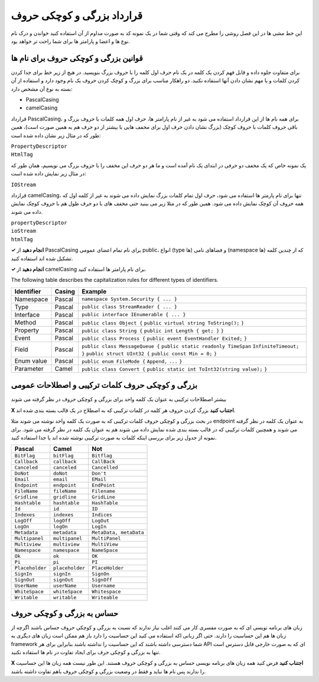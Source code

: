.. rst-class:: persian

قرارداد بزرگی و کوچکی حروف
===========================

این خط مشی ها در این فصل روشی را مطرح می کند که وقتی شما در یک نمونه کد به صورت
مداوم از آن استفاده کنید خواندن و درک نام نوع ها و اعضا و پارامتر ها برای شما 
راحت تر خواهد بود.

قوانین بزرگی و کوچکی حروف برای نام ها
-------------------------------------

برای متفاوت جلوه داده و قابل فهم کردن یک کلمه در یک نام حرف اول کلمه را با
حروف بزرگ بنویسید. در هیچ از زیر خط برای جدا کردن کردن کلمات و یا مهم نشان دادن 
آنها استفاده نکنید. دو راهکار مناسب برای بزرگ و کوچک کردن حروف یک نام وجود
دارد و استفاده از آن بسته به نوع آن مشخص دارد:

-  PascalCasing

-  camelCasing

قرارداد PascalCasing، برای همه نام ها از این قرارداد استفاده می شود به غیر از
نام پارامتر ها، حرف اول همه کلمات با حروف بزرگ و باقی حروف کلمات با حروف کوچک
(بزرگ نشان دادن حرف اول برای مخفف هایی با بیشتر از دو حرف هم به همین صورت است)،
همین طور که در مثال زیر نشان داده شده است:

| ``PropertyDescriptor``
| ``HtmlTag``

یک نمونه خاص که یک مخفف دو حرفی در ابتدای یک نام آمده است و ما هر دو حرف این 
مخفف را با حروف بزرگ می نویسیم، همان طور که در مثال زیر نمایش داده شده است:

``IOStream``

قرارداد camelCasing، تنها برای نام پارمتر ها استفاده می شود، حرف اول تمام کلمات
بزرگ نمایش داده می شوند به غیر از کلمه اول که همه حروف آن کوچک نمایش داده 
می شود. همین طور که در مثلا زیر می بینید حتی مخفف های با دو حرف طول هم با حروف
کوچک نمایش داده می شوند.

| ``propertyDescriptor``
| ``ioStream``
| ``htmlTag``

**✓ انجام دهید** از PascalCasing برای نام تمام اعضای عمومی public، انواع (type
ها) و فضاهای نامی (namespace ها) که از چندین کلمه تشکیل شده اند استفاده کنید.

**✓ انجام دهید** از camelCasing برای نام پارامتر ها استفاده کنید.

The following table describes the capitalization rules for different
types of identifiers.

+------------+--------+----------------------------------------------+
| Identifier | Casing | Example                                      |
+============+========+==============================================+
| Namespace  | Pascal | ``namespace System.Security { ... }``        |
+------------+--------+----------------------------------------------+
| Type       | Pascal | ``public class StreamReader { ... }``        |
+------------+--------+----------------------------------------------+
| Interface  | Pascal | ``public interface IEnumerable { ... }``     |
+------------+--------+----------------------------------------------+
| Method     | Pascal | ``public class Object {``                    |
|            |        | ``public virtual string ToString();``        |
|            |        | ``}``                                        |
+------------+--------+----------------------------------------------+
| Property   | Pascal | ``public class String {``                    |
|            |        | ``public int Length { get; }``               |
|            |        | ``}``                                        |
+------------+--------+----------------------------------------------+
| Event      | Pascal | ``public class Process {``                   |
|            |        | ``public event EventHandler Exited;``        |
|            |        | ``}``                                        |
+------------+--------+----------------------------------------------+
| Field      | Pascal | ``public class MessageQueue {``              |
|            |        | ``public static readonly TimeSpan``          |
|            |        | ``InfiniteTimeout;``                         |
|            |        | ``}``                                        |
|            |        | ``public struct UInt32 {``                   |
|            |        | ``public const Min = 0;``                    |
|            |        | ``}``                                        |
+------------+--------+----------------------------------------------+
| Enum value | Pascal | ``public enum FileMode {``                   |
|            |        | ``Append,``                                  |
|            |        | ``...``                                      |
|            |        | ``}``                                        |
+------------+--------+----------------------------------------------+
| Parameter  | Camel  | ``public class Convert {``                   |
|            |        | ``public static int ToInt32(string value);`` |
|            |        | ``}``                                        |
+------------+--------+----------------------------------------------+

بزرگی و کوچکی حروف کلمات ترکیبی و اصطلاحات عمومی
------------------------------------------------

بیشتر اصطلاحات ترکیبی به عنوان یک کلمه واحد برای بزرگی و کوچکی حروف در نظر گرفته
می شوند

**X اجتناب کنید** بزرگ کردن حروف هر کلمه در کلمات ترکیبی که به اصطلاح در یک قالب
بسته بندی شده اند.

در بحث بزرگی و کوچکی حروف کلمات ترکیبی که به صورت یک کلمه واحد نوشته می شوند مثلا
endpoint به عنوان یک کلمه در نظر گرفته می شوند و همچنین کلمات ترکیبی که در قالب
بسته بندی شده نمایش داده می شوند هم به عنوان یک کلمه در نظر گرفته می شود. برای
نمونه از جدول زیر برای بررسی اینکه کلمات به صورت ترکیبی نوشته شده اند یا جدا
استفاده کنید.

=============== =============== ======================
Pascal          Camel           Not
=============== =============== ======================
``BitFlag``     ``bitFlag``     ``Bitflag``
``Callback``    ``callback``    ``CallBack``
``Canceled``    ``canceled``    ``Cancelled``
``DoNot``       ``doNot``       ``Don't``
``Email``       ``email``       ``EMail``
``Endpoint``    ``endpoint``    ``EndPoint``
``FileName``    ``fileName``    ``Filename``
``Gridline``    ``gridline``    ``GridLine``
``Hashtable``   ``hashtable``   ``HashTable``
``Id``          ``id``          ``ID``
``Indexes``     ``indexes``     ``Indices``
``LogOff``      ``logOff``      ``LogOut``
``LogOn``       ``logOn``       ``LogIn``
``Metadata``    ``metadata``    ``MetaData, metaData``
``Multipanel``  ``multipanel``  ``MultiPanel``
``Multiview``   ``multiview``   ``MultiView``
``Namespace``   ``namespace``   ``NameSpace``
``Ok``          ``ok``          ``OK``
``Pi``          ``pi``          ``PI``
``Placeholder`` ``placeholder`` ``PlaceHolder``
``SignIn``      ``signIn``      ``SignOn``
``SignOut``     ``signOut``     ``SignOff``
``UserName``    ``userName``    ``Username``
``WhiteSpace``  ``whiteSpace``  ``Whitespace``
``Writable``    ``writable``    ``Writeable``
=============== =============== ======================

حساس به بزرگی و کوچکی حروف
--------------------------

زبان های برنامه نویسی ای که به صورت مفسری کار می کنند اغلب نیاز ندارند که نسبت
به بزرگی و کوچکی حروف حساس باشند اگرچه از زبان ها هم این حساسیت را دارند. حتی 
اگر زبانی اکه استفاده می کنید این حساسیت را دارد باز هم ممکن است زبان های دیگری
به framework شما دسترسی داشته باشند که این حساسیت را نداشته باشند بنابراین برای 
هر API ای که به صورت خارجی قابل دسترس است تنها به بزرگی و کوچکی حرف برای ایجاد 
تفاوت در نام ها استفاده نکنید.

**X اجتناب کنید** فرض کنید همه زبان های برنامه نویسی حساس به بزرگی و کوچکی حروف
هستند. این طور نیست همه زبان ها این حساسیت را ندارند پس نام ها نباید و فقط در 
وضعیت بزرگی و کوچکی حروف باهم تفاوت داشته باشند.


